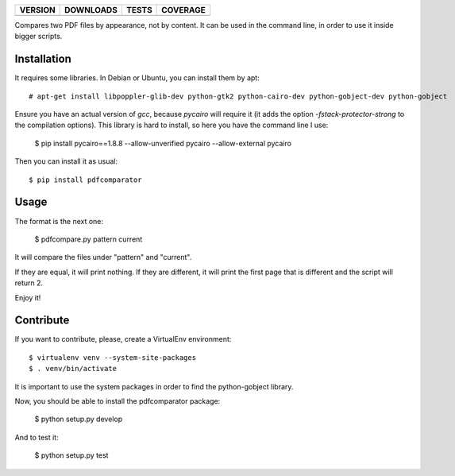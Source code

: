 ==============  ===============  =========  ============
VERSION         DOWNLOADS        TESTS      COVERAGE
==============  ===============  =========  ============
|pip version|   |pip downloads|  |travis|   |coveralls|
==============  ===============  =========  ============

Compares two PDF files by appearance, not by content. It can be used in the command line, in order to use it inside bigger scripts.

Installation
------------

It requires some libraries. In Debian or Ubuntu, you can install them by apt::

    # apt-get install libpoppler-glib-dev python-gtk2 python-cairo-dev python-gobject-dev python-gobject

Ensure you have an actual version of `gcc`, because `pycairo` will require it (it adds the option `-fstack-protector-strong` to the compilation options). This library is hard to install, so here you have the command line I use:

    $ pip install pycairo==1.8.8 --allow-unverified pycairo --allow-external pycairo

Then you can install it as usual::

    $ pip install pdfcomparator

Usage
-----

The format is the next one:

    $ pdfcompare.py pattern current

It will compare the files under "pattern" and "current".

If they are equal, it will print nothing. If they are different, it will print the first page that is different and the script will return 2.

Enjoy it!


Contribute
----------

If you want to contribute, please, create a VirtualEnv environment::

    $ virtualenv venv --system-site-packages
    $ . venv/bin/activate

It is important to use the system packages in order to find the python-gobject library.

Now, you should be able to install the pdfcomparator package:

    $ python setup.py develop

And to test it:

    $ python setup.py test


.. |travis| image:: https://travis-ci.org/magmax/pdfcomparator.png
  :target: `Travis`_
  :alt: Travis results

.. |coveralls| image:: https://coveralls.io/repos/magmax/pdfcomparator/badge.png
  :target: `Coveralls`_
  :alt: Coveralls results_

.. |pip version| image:: https://pypip.in/v/pdfcomparator/badge.png
    :target: https://pypi.python.org/pypi/pdfcomparator
    :alt: Latest PyPI version

.. |pip downloads| image:: https://pypip.in/d/pdfcomparator/badge.png
    :target: https://pypi.python.org/pypi/pdfcomparator
    :alt: Number of PyPI downloads

.. _Travis: https://travis-ci.org/magmax/pdfcomparator
.. _Coveralls: https://coveralls.io/r/magmax/pdfcomparator
